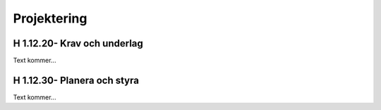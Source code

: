 Projektering
===============

H 1.12.20- Krav och underlag
^^^^^^^^^^^^^^

Text kommer...

H 1.12.30- Planera och styra
^^^^^^^^^^^^^^

Text kommer...
